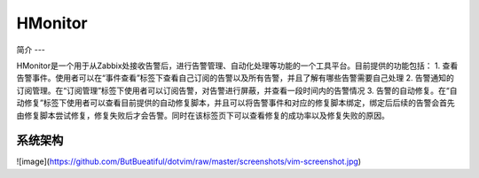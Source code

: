 HMonitor
==========

简介
---

HMonitor是一个用于从Zabbix处接收告警后，进行告警管理、自动化处理等功能的一个工具平台。目前提供的功能包括：
1. 查看告警事件。使用者可以在“事件查看”标签下查看自己订阅的告警以及所有告警，并且了解有哪些告警需要自己处理
2. 告警通知的订阅管理。在“订阅管理”标签下使用者可以订阅告警，对告警进行屏蔽，并查看一段时间内的告警情况
3. 告警的自动修复。在“自动修复”标签下使用者可以查看目前提供的自动修复脚本，并且可以将告警事件和对应的修复脚本绑定，绑定后后续的告警会首先由修复脚本尝试修复，修复失败后才会告警。同时在该标签页下可以查看修复的成功率以及修复失败的原因。

系统架构
--------

![image](https://github.com/ButBueatiful/dotvim/raw/master/screenshots/vim-screenshot.jpg)